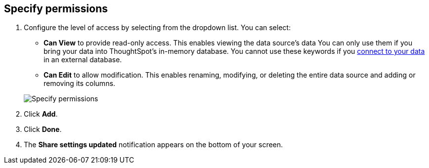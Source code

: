 [#specify-permissions]
== Specify permissions

. Configure the level of access by selecting from the dropdown list.
You can select:
 ** *Can View* to provide read-only access.
This enables viewing the data source's data You can only use them if you bring your data into ThoughtSpot's in-memory database. You cannot use these keywords if you xref:connections.adoc[connect to your data] in an external database.
 ** *Can Edit* to allow modification.
This enables renaming, modifying, or deleting the entire data source and adding or removing its columns.

+
image::sharing-data-privileges.png[Specify permissions]
. Click *Add*.
. Click *Done*.
. The *Share settings updated* notification appears on the bottom of your screen.

